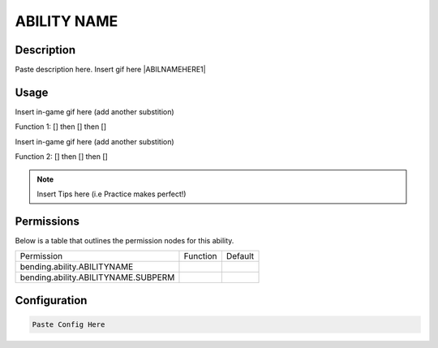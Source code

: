 .. [insert ability name here, lowercase, one word]:
############
ABILITY NAME
############

Description
###########

Paste description here. Insert gif here |ABILNAMEHERE1|


Usage
#####

Insert in-game gif here (add another substition)

Function 1: [] then [] then []

Insert in-game gif here (add another substition)

Function 2: [] then [] then []



.. note:: Insert Tips here (i.e Practice makes perfect!)


Permissions
###########
Below is a table that outlines the permission nodes for this ability.

+-------------------------------------+----------+---------+
| Permission                          | Function | Default |
+-------------------------------------+----------+---------+
| bending.ability.ABILITYNAME         |          |         |
+-------------------------------------+----------+---------+
| bending.ability.ABILITYNAME.SUBPERM |          |         |
+-------------------------------------+----------+---------+



Configuration
#############

.. code:: YAML

    Paste Config Here
    
    
.. |ABILNAMEHERE1| figure: abilnamegif1.png
    :align: right
    :alt: Picture of []
    :figclass: align-center

    Insert caption
    
.. ADD MORE IMAGES BELOW HERE
